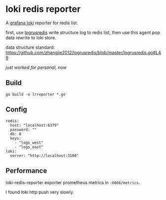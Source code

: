 * loki redis reporter

A [[https://grafana.com/oss/loki/][grafana loki]] reporter for redis list.

first, use [[https://github.com/zhangjie2012/logrusredis][logrusredis]] write structure log to redis list, then use this agent pop data rewrite to loki store.

data structure standard: https://github.com/zhangjie2012/logrusredis/blob/master/logrusredis.go#L49

/just worked for personal, now/

** Build

#+begin_src
go build -o lrreporter *.go
#+end_src

** Config

#+begin_src
redis:
  host: "localhost:6379"
  password: ""
  db: 0
  keys:
    - "logs_west"
    - "logs_east"
loki:
  server: "http://localhost:3100"
#+end_src

** Performance

loki-redis-reporter exporter prometheus metrics in =:6666/metrics=.

I found loki http push very slowly.
